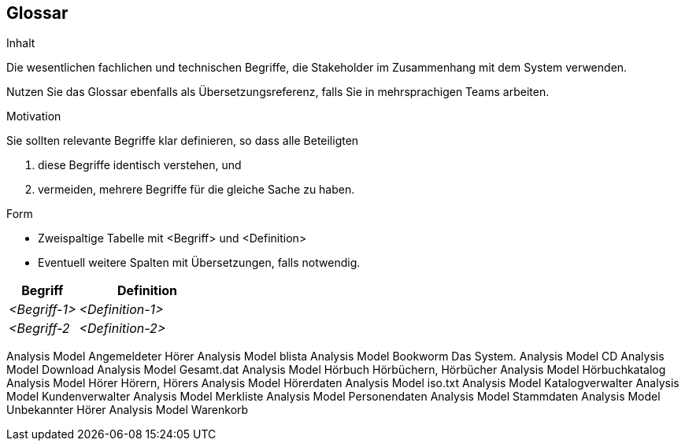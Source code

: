 [[section-glossary]]
== Glossar

[role="arc42help"]
****
.Inhalt
Die wesentlichen fachlichen und technischen Begriffe, die Stakeholder im Zusammenhang mit dem System verwenden.

Nutzen Sie das Glossar ebenfalls als Übersetzungsreferenz, falls Sie in mehrsprachigen Teams arbeiten.

.Motivation
Sie sollten relevante Begriffe klar definieren, so dass alle Beteiligten

1. diese Begriffe identisch verstehen, und
2. vermeiden, mehrere Begriffe für die gleiche Sache zu haben.


.Form
* Zweispaltige Tabelle mit <Begriff> und <Definition>
* Eventuell weitere Spalten mit Übersetzungen, falls notwendig.
****

[cols="1,2" options="header"]
|===
|Begriff
|Definition

|_<Begriff-1>_
|_<Definition-1>_


|_<Begriff-2_
|_<Definition-2>_
|===

Analysis Model	Angemeldeter Hörer
Analysis Model	blista
Analysis Model	Bookworm			Das System.
Analysis Model	CD
Analysis Model	Download
Analysis Model	Gesamt.dat
Analysis Model	Hörbuch	Hörbüchern, Hörbücher
Analysis Model	Hörbuchkatalog
Analysis Model	Hörer	Hörern, Hörers
Analysis Model	Hörerdaten
Analysis Model	iso.txt
Analysis Model	Katalogverwalter
Analysis Model	Kundenverwalter
Analysis Model	Merkliste
Analysis Model	Personendaten
Analysis Model	Stammdaten
Analysis Model	Unbekannter Hörer
Analysis Model	Warenkorb

